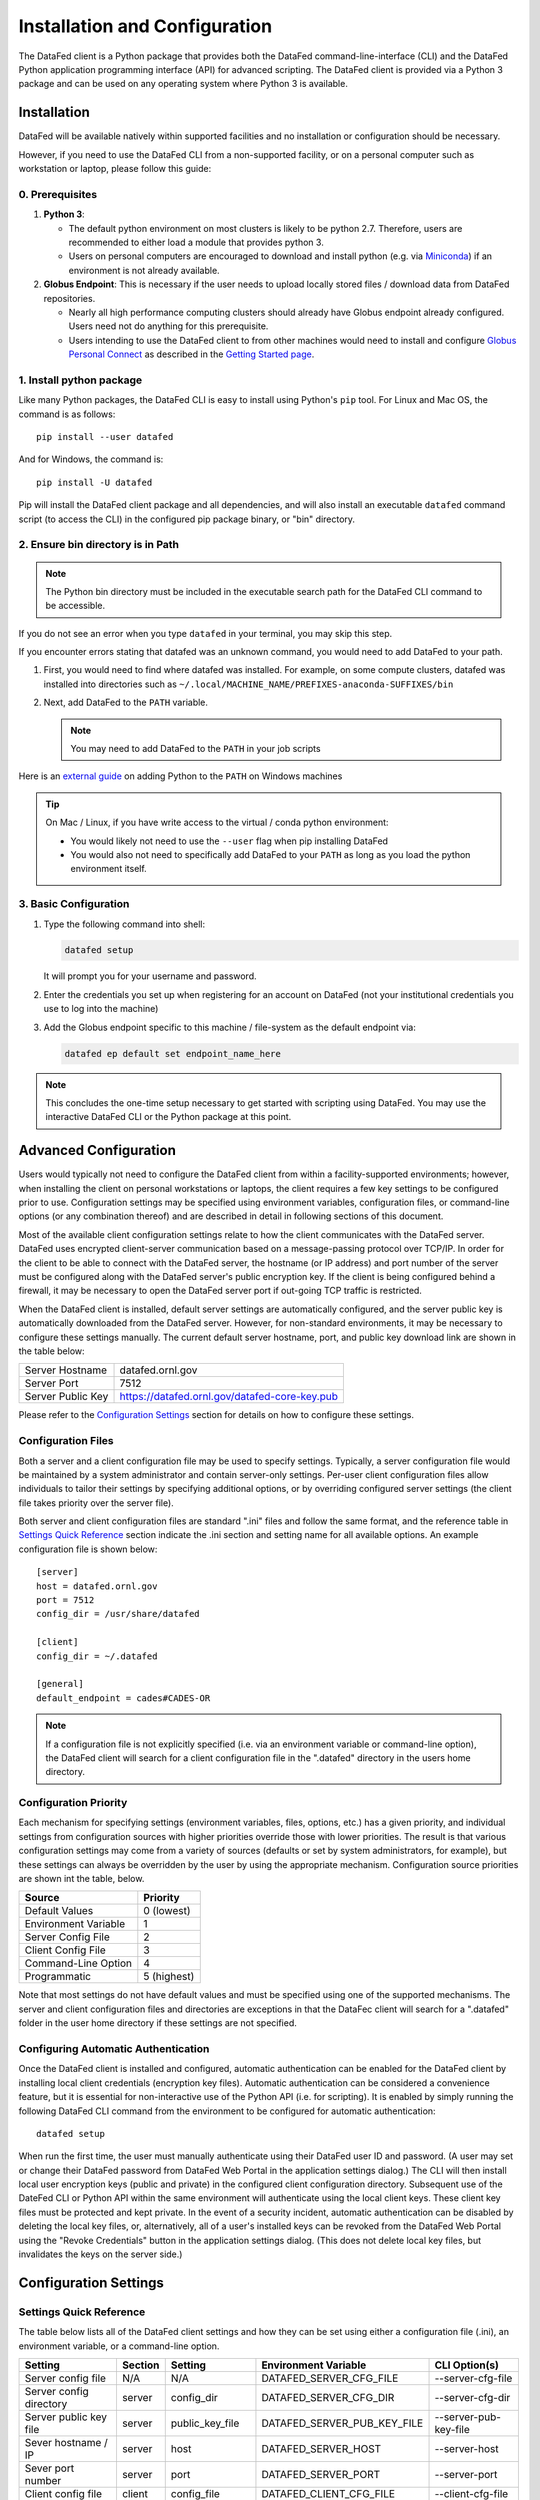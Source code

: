 ==============================
Installation and Configuration
==============================

The DataFed client is a Python package that provides both the DataFed command-line-interface (CLI)
and the DataFed Python application programming interface (API) for advanced scripting. The DataFed
client is provided via a Python 3 package and can be used on any operating system where Python 3
is available.


Installation
~~~~~~~~~~~~
DataFed will be available natively within supported facilities and no installation or configuration should be necessary.

However, if you need to use the DataFed CLI from a non-supported facility,
or on a personal computer such as workstation or laptop, please follow this guide:

0. Prerequisites
----------------

1. **Python 3**:

   * The default python environment on most clusters is likely to be python 2.7.
     Therefore, users are recommended to either load a module that provides python 3.
   * Users on personal computers are encouraged to download and install python
     (e.g. via `Miniconda <https://docs.conda.io/en/latest/miniconda.html>`_)
     if an environment is not already available.
2. **Globus Endpoint**: This is necessary if the user needs to upload locally stored files / download data from DataFed repositories.

   * Nearly all high performance computing clusters should already have Globus endpoint already configured.
     Users need not do anything for this prerequisite.
   * Users intending to use the DataFed client to  from other machines would need to install and configure
     `Globus Personal Connect <https://www.globus.org/globus-connect-personal>`_ as described in the
     `Getting Started page <../system/getting_started.html#install-identify-globus-endpoint>`_.

1. Install python package
-------------------------
Like many Python packages, the DataFed CLI is easy to install using Python's ``pip`` tool. For Linux
and Mac OS, the command is as follows::

    pip install --user datafed

And for Windows, the command is::

    pip install -U datafed

Pip will install the DataFed client package and all dependencies, and will also install an executable
``datafed`` command script (to access the CLI) in the configured pip package binary, or "bin" directory.

2. Ensure bin directory is in Path
----------------------------------
.. note::

    The Python bin directory must be included in the executable search path for the DataFed CLI
    command to be accessible.

If you do not see an error when you type ``datafed`` in your terminal, you may skip this step.

If you encounter errors stating that datafed was an unknown command, you would need to add DataFed to your path.

1. First, you would need to find where datafed was installed.
   For example, on some compute clusters, datafed was installed into directories such as ``~/.local/MACHINE_NAME/PREFIXES-anaconda-SUFFIXES/bin``

2. Next, add DataFed to the ``PATH`` variable.

   .. note::

      You may need to add DataFed to the ``PATH`` in your job scripts

Here is an `external guide <https://www.makeuseof.com/python-windows-path/>`_ on adding Python to the ``PATH`` on Windows machines

.. tip::

   On Mac / Linux, if you have write access to the virtual / conda python environment:

   * You would likely not need to use the ``--user`` flag when pip installing DataFed
   * You would also not need to specifically add DataFed to your ``PATH`` as long
     as you load the python environment itself.

3. Basic Configuration
----------------------
1. Type the following command into shell:

   .. code:: bash

       datafed setup

   It will prompt you for your username and password.
2. Enter the credentials you set up when registering for an account on DataFed
   (not your institutional credentials you use to log into the machine)
3. Add the Globus endpoint specific to this machine / file-system as the default endpoint via:

   .. code:: bash

      datafed ep default set endpoint_name_here

.. note::

    This concludes the one-time setup necessary to get started with scripting using DataFed.
    You may use the interactive DataFed CLI or the Python package at this point.

Advanced Configuration
~~~~~~~~~~~~~~~~~~~~~~

Users would typically not need to configure the DataFed client from within a facility-supported
environments; however, when installing the client on personal workstations or laptops, the client requires a
few key settings to be configured prior to use. Configuration settings may be specified using
environment variables, configuration files, or command-line options (or any combination thereof) and
are described in detail in following sections of this document.

Most of the available client configuration settings relate to how the client communicates with the DataFed
server. DataFed uses encrypted client-server communication based on a message-passing protocol over
TCP/IP. In order for the client to be able to connect with the DataFed server, the hostname (or IP address)
and port number of the server must be configured along with the DataFed server's public encryption key.
If the client is being configured behind a firewall, it may be necessary to open the DataFed server port
if out-going TCP traffic is restricted.

When the DataFed client is installed, default server settings are automatically configured, and the
server public key is automatically downloaded from the DataFed server. However, for non-standard
environments, it may be necessary to configure these settings manually. The current default server
hostname, port, and public key download link are shown in the table below:

=================  ===================================================
Server Hostname    datafed.ornl.gov
Server Port        7512
Server Public Key  `<https://datafed.ornl.gov/datafed-core-key.pub>`_ 
=================  ===================================================

Please refer to the `Configuration Settings`_ section for details on how to configure these settings.


Configuration Files
-------------------
    
Both a server and a client configuration file may be used to specify settings. Typically, a server
configuration file would be maintained by a system administrator and contain server-only settings. Per-user
client configuration files allow individuals to tailor their settings by specifying additional options,
or by overriding configured server settings (the client file takes priority over the server file). 
    
Both server and client configuration files are standard ".ini" files and follow the same format, and the
reference table in `Settings Quick Reference`_ section indicate the .ini section and setting name for all
available options. An example configuration file is shown below::

    [server]
    host = datafed.ornl.gov
    port = 7512
    config_dir = /usr/share/datafed

    [client]
    config_dir = ~/.datafed

    [general]
    default_endpoint = cades#CADES-OR

.. note::
    If a configuration file is not explicitly specified (i.e. via an environment variable
    or command-line option), the DataFed client will search for a client configuration file in the ".datafed"
    directory in the users home directory.

Configuration Priority
----------------------

Each mechanism for specifying settings (environment variables, files, options, etc.) has a given priority,
and individual settings from configuration sources with higher priorities override those with lower
priorities. The result is that various configuration settings may come from a variety of sources (defaults
or set by system administrators, for example), but these settings can always be overridden by the user by
using the appropriate mechanism. Configuration source priorities are shown int the table, below.

====================  ===========
Source                Priority
====================  ===========
Default Values        0 (lowest)
Environment Variable  1
Server Config File    2
Client Config File    3
Command-Line Option   4
Programmatic          5 (highest)
====================  ===========

Note that most settings do not have default values and must be specified using one of the supported mechanisms.
The server and client configuration files and directories are exceptions in that the DataFec client will search for a
".datafed" folder in the user home directory if these settings are not specified.

Configuring Automatic Authentication
------------------------------------

Once the DataFed client is installed and configured, automatic authentication can be enabled for the DataFed
client by installing local client credentials (encryption key files). Automatic authentication can be considered
a convenience feature, but it is essential for non-interactive use of the Python API (i.e. for scripting). It is
enabled by simply running the following DataFed CLI command from the environment to be configured for
automatic authentication::

    datafed setup

When run the first time, the user must manually authenticate using their DataFed user ID and password.
(A user may set or change their DataFed password from DataFed Web Portal in the application settings dialog.)
The CLI will then install local user encryption keys (public and private) in the configured client
configuration directory. Subsequent use of the DateFed CLI or Python API within the same environment will
authenticate using the local client keys. These client key files must be protected and kept private. In the event of a
security incident, automatic authentication can be disabled by deleting the local key files, or, alternatively,
all of a user's installed keys can be revoked from the DataFed Web Portal using the "Revoke Credentials"
button in the application settings dialog. (This does not delete local key files, but invalidates the keys
on the server side.)


Configuration Settings
~~~~~~~~~~~~~~~~~~~~~~

Settings Quick Reference
------------------------

The table below lists all of the DataFed client settings and how they can be set using either a configuration
file (.ini), an environment variable, or a command-line option.

=========================  =======  ================  ============================  ======================
                           Config File
                           -------------------------
Setting                    Section  Setting           Environment Variable          CLI Option(s)
=========================  =======  ================  ============================  ======================
Server config file         N/A      N/A               DATAFED_SERVER_CFG_FILE       --server-cfg-file
Server config directory    server   config_dir        DATAFED_SERVER_CFG_DIR        --server-cfg-dir
Server public key file     server   public_key_file   DATAFED_SERVER_PUB_KEY_FILE   --server-pub-key-file
Sever hostname / IP        server   host              DATAFED_SERVER_HOST           --server-host
Sever port number          server   port              DATAFED_SERVER_PORT           --server-port
Client config file         client   config_file       DATAFED_CLIENT_CFG_FILE       --client-cfg-file
Client config directory    client   config_dir        DATAFED_CLIENT_CFG_DIR        --client-cfg-dir
Client public key file     client   public_key_file   DATAFED_CLIENT_PUB_KEY_FILE   --client-pub-key-file
Client private key file    client   private_key_file  DATAFED_CLIENT_PRIV_KEY_FILE  --client-priv-key-file
Client private key file    client   private_key_file  DATAFED_CLIENT_PRIV_KEY_FILE  --client-priv-key-file
Default Globus endpoint    general  default_endpoint  DATAFED_DEFAULT_ENDPOINT      --default-ep, -e
=========================  =======  ================  ============================  ======================

Server Configuration File
-------------------------

=======================  =======================
Configuration File:      N/A
Environment Variable:    DATAFED_SERVER_CFG_FILE
Command-line Option(s):  --server-cfg-file
=======================  =======================

The server configuration file setting specifies a full path to a server ".ini" file. This file may
contain additional settings as specified in `Configuration Settings`_ table, above.

Server Configuration Directory
------------------------------

=======================  ============================
Configuration File:      [server] config_dir
Environment Variable:    DATAFED_SERVER_CFG_DIR
Command-line Option(s):  --server-cfg-dir
=======================  ============================

The server configuration directory setting specifies a path to a directory that will be searched for
a default server config file, "server.ini", and the default server public key, "datafed-core-key.pub".
If this setting is not provided, "~/.default" will be searched if it exists.

Server Public Key File
----------------------

=======================  ============================
Configuration File:      [server] public_key_file
Environment Variable:    DATAFED_SERVER_PUB_KEY_FILE
Command-line Option(s):  --server-pub-key-file
=======================  ============================

The server public key file setting specifies a full path to a locally accessible file containing the
latest DataFed server public key. If this setting is not provided, the DataFed client will look for a
default key file, "datafed-core-key.pub", in the server config directory (or "~/.datafed" if no directory is
specified). The latest DataFed server public key file must is available for download from 
`here <https://datafed.ornl.gov/datafed-core-key.pub>`_.

.. note::

    Note that if the server public key setting is invalid or the key is out of date, the DataFed client will
    timeout after being run.

Server Host
-----------

=======================  ============================
Configuration File:      [server] host
Environment Variable:    DATAFED_SERVER_HOST
Command-line Option(s):  --server-host, -H
=======================  ============================

The server host setting is the DataFed server name or IP address with no protocol prefix or port number
- for example: "datafed.ornl.gov". Note that if the server host setting is incorrect, the client will timeout
after being run.

Server Port
-----------

=======================  ============================
Configuration File:      [server] port
Environment Variable:    DATAFED_SERVER_PORT
Command-line Option(s):  --server-port, -P
=======================  ============================

The server port setting is the TCP port number used by the DataFed server for secure client connections.
Note that if the server port number is incorrect, the client will timeout after being run.

Client Configuration File
-------------------------

=======================  ============================
Configuration File:      [client] config_file
Environment Variable:    DATAFED_CLIENT_CFG_FILE
Command-line Option(s):  --client-cfg-file
=======================  ============================

The client configuration file setting specifies a full path to a client ".ini" file. This file may contain
additional settings as listed in the `Settings Quick Reference`_ section. Note that settings in the client
configuration file will override the same settings in the server configuration file, if present.

Client Config Directory
-----------------------

=======================  ============================
Configuration File:      [client] config_dir
Environment Variable:    DATAFED_CLIENT_CFG_DIR
Command-line Option(s):  --client-cfg-dir
=======================  ============================

The client configuration directory setting specifies a path to a directory that will be searched for
a default client config file, "client.ini", and the default client public and private keys,
"datafed-user-key.pub" and "datafed-user-key.priv". If this setting is not provided, "~/.default" will be
searched if it exists.

Client Public Key File
----------------------

=======================  ============================
Configuration File:      [client] public_key_file
Environment Variable:    DATAFED_CLIENT_PUB_KEY_FILE
Command-line Option(s):  --client-pub-key-file
=======================  ============================

The client public key file setting specifies a full path to a locally accessible file containing the DataFed
client public key. If this setting is not provided, the DataFed client will look for a default key file,
"datafed-user-key.pub", in the client config directory (or "~/.datafed" if no directory is specified). Client
key files are automatically created in the specified location by the CLI. (See `Configuring Automatic Authentication`_).

Client Private Key File
-----------------------

=======================  ============================
Configuration File:      [client] private_key_file
Environment Variable:    DATAFED_CLIENT_PRIV_KEY_FILE
Command-line Option(s):  --client-priv-key-file
=======================  ============================

The client private key file setting specifies a full path to a locally accessible file containing the DataFed
client private key. If this setting is not provided, the DataFed client will look for a default key file,
"datafed-user-key.priv", in the client config directory (or "~/.datafed" if no directory is specified). Client
key files are automatically created in the specified location by the CLI. (See `Configuring Automatic Authentication`_).

Default Endpoint
----------------

=======================  ============================
Configuration File:      [general] default_endpoint
Environment Variable:    DATAFED_DEFAULT_ENDPOINT
Command-line Option(s):  --default-ep, -e
=======================  ============================

The default endpoint setting determines which Globus endpoint will be used for data "get" and "put"
commands when a full GLobus path is not specified. The configured default end-point can be changed at
any time within the CLI using the "ep default set" command, or it can be temporarily changed (not
saved) using the "ep set" command.

